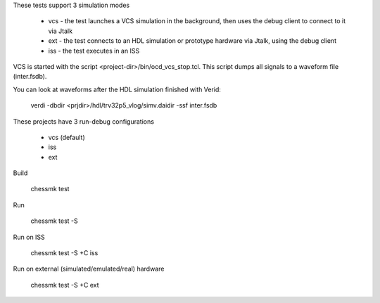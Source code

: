 
These tests support 3 simulation modes

 * vcs - the test launches a VCS simulation in the background, then uses the
   debug client to connect to it via Jtalk

 * ext - the test connects to an HDL simulation or prototype hardware via
   Jtalk, using the debug client

 * iss - the test executes in an ISS

VCS is started with the script <project-dir>/bin/ocd_vcs_stop.tcl. This script
dumps all signals to a waveform file (inter.fsdb).

You can look at waveforms after the HDL simulation finished with Verid:

    verdi -dbdir <prjdir>/hdl/trv32p5_vlog/simv.daidir -ssf inter.fsdb

These projects have 3 run-debug configurations

 * vcs (default)
 * iss
 * ext


Build

    chessmk test


Run

    chessmk test -S


Run on ISS

    chessmk test -S +C iss


Run on external (simulated/emulated/real) hardware

    chessmk test -S +C ext

